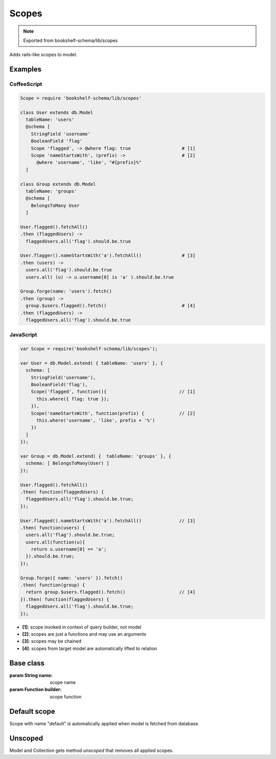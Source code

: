 Scopes
======

.. note:: Exported from bookshelf-schema/lib/scopes

Adds rails-like scopes to model.

Examples
--------

CoffeeScript
^^^^^^^^^^^^

.. code-block:: coffee

   Scope = require 'bookshelf-schema/lib/scopes'

   class User extends db.Model
     tableName: 'users'
     @schema [
       StringField 'username'
       BooleanField 'flag'
       Scope 'flagged', -> @where flag: true                   # [1]
       Scope 'nameStartsWith', (prefix) ->                     # [2]
         @where 'username', 'like', "#{prefix}%"
     ]

   class Group extends db.Model
     tableName: 'groups'
     @schema [
       BelongsToMany User
     ]

   User.flagged().fetchAll()
   .then (flaggedUsers) ->
     flaggedUsers.all('flag').should.be.true

   User.flagger().nameStartsWith('a').fetchAll()               # [3]
   .then (users) ->
     users.all('flag').should.be.true
     users.all( (u) -> u.username[0] is 'a' ).should.be.true

   Group.forge(name: 'users').fetch()
   .then (group) ->
     group.$users.flagged().fetch()                            # [4]
   .then (flaggedUsers) ->
     flaggedUsers.all('flag').should.be.true

JavaScript
^^^^^^^^^^

.. code-block:: js

   var Scope = require('bookshelf-schema/lib/scopes');

   var User = db.Model.extend( { tableName: 'users' }, {
     schema: [
       StringField('username'),
       BooleanField('flag'),
       Scope('flagged', function(){                           // [1]
         this.where({ flag: true });
       }),
       Scope('nameStartsWith', function(prefix) {             // [2]
         this.where('username', 'like', prefix + '%')
       })
     ]
   });

   var Group = db.Model.extend( {  tableName: 'groups' }, {
     schema: [ BelongsToMany(User) ]
   });

   User.flagged().fetchAll()
   .then( function(flaggedUsers) {
     flaggedUsers.all('flag').should.be.true;
   });

   User.flagged().nameStartsWith('a').fetchAll()              // [3]
   .then( function(users) {
     users.all('flag').should.be.true;
     users.all(function(u){
       return u.username[0] == 'a';
     }).should.be.true;
   });

   Group.forge({ name: 'users' }).fetch()
   .then( function(group) {
     return group.$users.flagged().fetch()                    // [4]
   }).then( function(flaggedUsers) {
     flaggedUsers.all('flag').should.be.true;
   });

- **[1]**: scope invoked in context of query builder, not model
- **[2]**: scopes are just a functions and may use an arguments
- **[3]**: scopes may be chained
- **[4]**: scopes from target model are automatically lifted to relation

Base class
----------

.. class:: Scope(name, builder)

   :param String name: scope name
   :param Function builder: scope function

Default scope
-------------

Scope with name "default" is automatically applied when model is fetched from database.

Unscoped
--------

.. function:: Model.unscoped()
.. function:: Model.prototype.unscoped()
.. function:: Collection.unscoped()
.. function:: Collection.prototype.unscoped()

Model and Collection gets method *unscoped* that removes all applied scopes.
